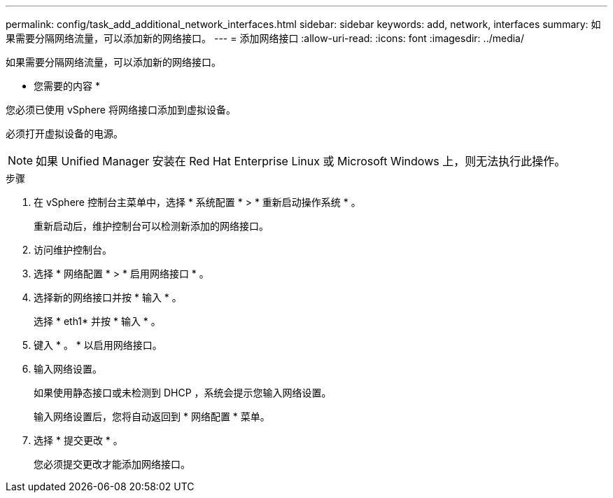 ---
permalink: config/task_add_additional_network_interfaces.html 
sidebar: sidebar 
keywords: add, network, interfaces 
summary: 如果需要分隔网络流量，可以添加新的网络接口。 
---
= 添加网络接口
:allow-uri-read: 
:icons: font
:imagesdir: ../media/


[role="lead"]
如果需要分隔网络流量，可以添加新的网络接口。

* 您需要的内容 *

您必须已使用 vSphere 将网络接口添加到虚拟设备。

必须打开虚拟设备的电源。

[NOTE]
====
如果 Unified Manager 安装在 Red Hat Enterprise Linux 或 Microsoft Windows 上，则无法执行此操作。

====
.步骤
. 在 vSphere 控制台主菜单中，选择 * 系统配置 * > * 重新启动操作系统 * 。
+
重新启动后，维护控制台可以检测新添加的网络接口。

. 访问维护控制台。
. 选择 * 网络配置 * > * 启用网络接口 * 。
. 选择新的网络接口并按 * 输入 * 。
+
选择 * eth1* 并按 * 输入 * 。

. 键入 * 。 * 以启用网络接口。
. 输入网络设置。
+
如果使用静态接口或未检测到 DHCP ，系统会提示您输入网络设置。

+
输入网络设置后，您将自动返回到 * 网络配置 * 菜单。

. 选择 * 提交更改 * 。
+
您必须提交更改才能添加网络接口。


